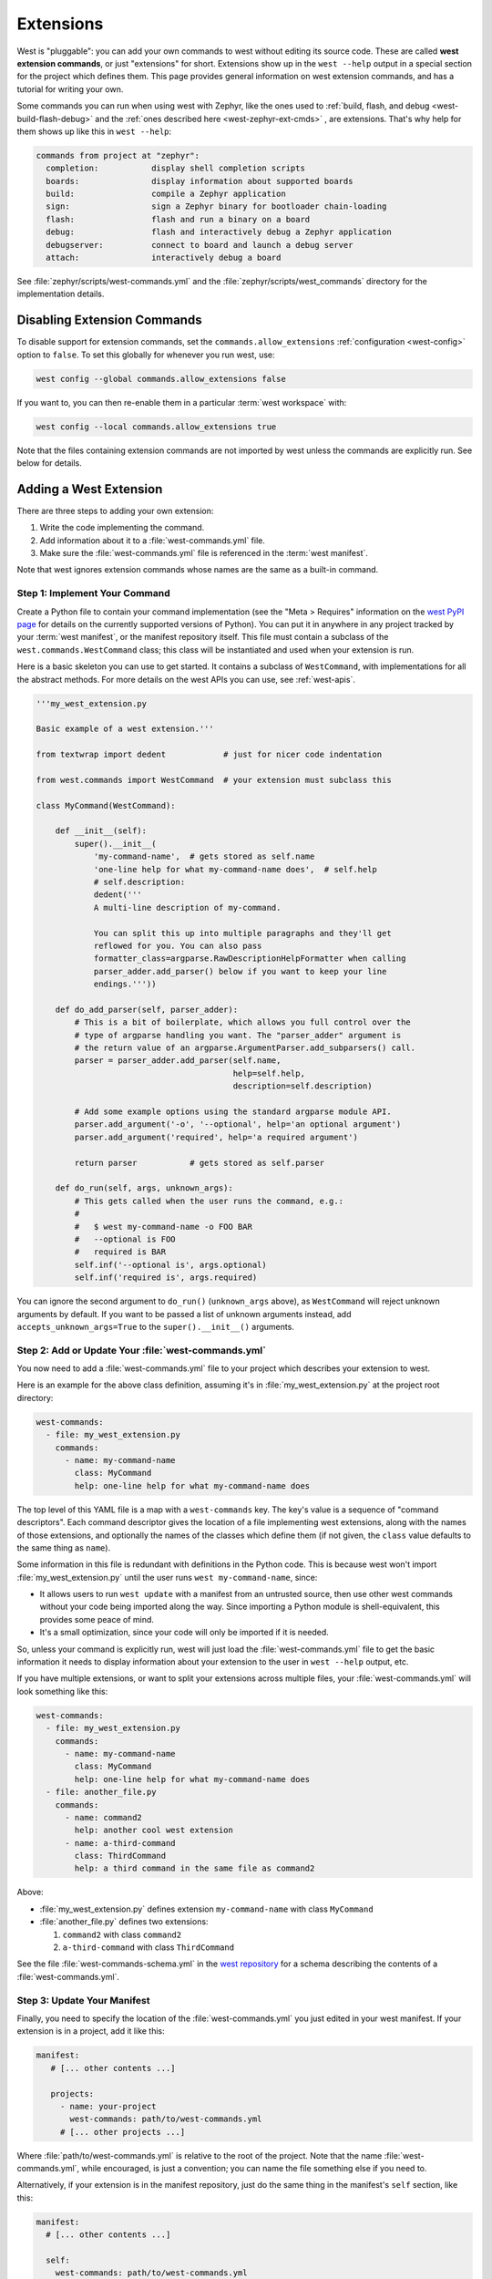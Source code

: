 .. _west-extensions:

Extensions
##########

West is "pluggable": you can add your own commands to west without editing its
source code. These are called **west extension commands**, or just "extensions"
for short. Extensions show up in the ``west --help`` output in a special
section for the project which defines them. This page provides general
information on west extension commands, and has a tutorial for writing your
own.

Some commands you can run when using west with Zephyr, like the ones used to
:ref:`build, flash, and debug <west-build-flash-debug>` and the
:ref:`ones described here <west-zephyr-ext-cmds>` , are extensions. That's why
help for them shows up like this in ``west --help``:

.. code-block:: none

   commands from project at "zephyr":
     completion:           display shell completion scripts
     boards:               display information about supported boards
     build:                compile a Zephyr application
     sign:                 sign a Zephyr binary for bootloader chain-loading
     flash:                flash and run a binary on a board
     debug:                flash and interactively debug a Zephyr application
     debugserver:          connect to board and launch a debug server
     attach:               interactively debug a board

See :file:`zephyr/scripts/west-commands.yml` and the
:file:`zephyr/scripts/west_commands` directory for the implementation details.

Disabling Extension Commands
****************************

To disable support for extension commands, set the ``commands.allow_extensions``
:ref:`configuration <west-config>` option to ``false``. To set this
globally for whenever you run west, use:

.. code-block:: console

   west config --global commands.allow_extensions false

If you want to, you can then re-enable them in a particular :term:`west
workspace` with:

.. code-block:: console

   west config --local commands.allow_extensions true

Note that the files containing extension commands are not imported by west
unless the commands are explicitly run. See below for details.

Adding a West Extension
***********************

There are three steps to adding your own extension:

#. Write the code implementing the command.
#. Add information about it to a :file:`west-commands.yml` file.
#. Make sure the :file:`west-commands.yml` file is referenced in the
   :term:`west manifest`.

Note that west ignores extension commands whose names are the same as a
built-in command.

Step 1: Implement Your Command
==============================

Create a Python file to contain your command implementation (see the "Meta >
Requires" information on the `west PyPI page`_ for details on the currently
supported versions of Python). You can put it in anywhere in any project
tracked by your :term:`west manifest`, or the manifest repository itself.
This file must contain a subclass of the ``west.commands.WestCommand`` class;
this class will be instantiated and used when your extension is run.

Here is a basic skeleton you can use to get started. It contains a subclass of
``WestCommand``, with implementations for all the abstract methods. For more
details on the west APIs you can use, see :ref:`west-apis`.

.. code-block:: py

   '''my_west_extension.py

   Basic example of a west extension.'''

   from textwrap import dedent            # just for nicer code indentation

   from west.commands import WestCommand  # your extension must subclass this

   class MyCommand(WestCommand):

       def __init__(self):
           super().__init__(
               'my-command-name',  # gets stored as self.name
               'one-line help for what my-command-name does',  # self.help
               # self.description:
               dedent('''
               A multi-line description of my-command.

               You can split this up into multiple paragraphs and they'll get
               reflowed for you. You can also pass
               formatter_class=argparse.RawDescriptionHelpFormatter when calling
               parser_adder.add_parser() below if you want to keep your line
               endings.'''))

       def do_add_parser(self, parser_adder):
           # This is a bit of boilerplate, which allows you full control over the
           # type of argparse handling you want. The "parser_adder" argument is
           # the return value of an argparse.ArgumentParser.add_subparsers() call.
           parser = parser_adder.add_parser(self.name,
                                            help=self.help,
                                            description=self.description)

           # Add some example options using the standard argparse module API.
           parser.add_argument('-o', '--optional', help='an optional argument')
           parser.add_argument('required', help='a required argument')

           return parser           # gets stored as self.parser

       def do_run(self, args, unknown_args):
           # This gets called when the user runs the command, e.g.:
           #
           #   $ west my-command-name -o FOO BAR
           #   --optional is FOO
           #   required is BAR
           self.inf('--optional is', args.optional)
           self.inf('required is', args.required)

You can ignore the second argument to ``do_run()`` (``unknown_args`` above), as
``WestCommand`` will reject unknown arguments by default. If you want to be
passed a list of unknown arguments instead, add ``accepts_unknown_args=True``
to the ``super().__init__()`` arguments.

Step 2: Add or Update Your :file:`west-commands.yml`
====================================================

You now need to add a :file:`west-commands.yml` file to your project which
describes your extension to west.

Here is an example for the above class definition, assuming it's in
:file:`my_west_extension.py` at the project root directory:

.. code-block:: yaml

   west-commands:
     - file: my_west_extension.py
       commands:
         - name: my-command-name
           class: MyCommand
           help: one-line help for what my-command-name does

The top level of this YAML file is a map with a ``west-commands`` key.  The
key's value is a sequence of "command descriptors".  Each command descriptor
gives the location of a file implementing west extensions, along with the names
of those extensions, and optionally the names of the classes which define them
(if not given, the ``class`` value defaults to the same thing as ``name``).

Some information in this file is redundant with definitions in the Python code.
This is because west won't import :file:`my_west_extension.py` until the user
runs ``west my-command-name``, since:

- It allows users to run ``west update`` with a manifest from an untrusted
  source, then use other west commands without your code being imported along
  the way. Since importing a Python module is shell-equivalent, this provides
  some peace of mind.

- It's a small optimization, since your code will only be imported if it is
  needed.

So, unless your command is explicitly run, west will just load the
:file:`west-commands.yml` file to get the basic information it needs to display
information about your extension to the user in ``west --help`` output, etc.

If you have multiple extensions, or want to split your extensions across
multiple files, your :file:`west-commands.yml` will look something like this:

.. code-block:: yaml

   west-commands:
     - file: my_west_extension.py
       commands:
         - name: my-command-name
           class: MyCommand
           help: one-line help for what my-command-name does
     - file: another_file.py
       commands:
         - name: command2
           help: another cool west extension
         - name: a-third-command
           class: ThirdCommand
           help: a third command in the same file as command2

Above:

- :file:`my_west_extension.py` defines extension ``my-command-name``
  with class ``MyCommand``
- :file:`another_file.py` defines two extensions:

  #. ``command2`` with class ``command2``
  #. ``a-third-command`` with class ``ThirdCommand``

See the file :file:`west-commands-schema.yml` in the `west repository`_ for a
schema describing the contents of a :file:`west-commands.yml`.

Step 3: Update Your Manifest
============================

Finally, you need to specify the location of the :file:`west-commands.yml` you
just edited in your west manifest. If your extension is in a project, add it
like this:

.. code-block:: yaml

   manifest:
      # [... other contents ...]

      projects:
        - name: your-project
          west-commands: path/to/west-commands.yml
        # [... other projects ...]

Where :file:`path/to/west-commands.yml` is relative to the root of the project.
Note that the name :file:`west-commands.yml`, while encouraged, is just a
convention; you can name the file something else if you need to.

Alternatively, if your extension is in the manifest repository, just do the
same thing in the manifest's ``self`` section, like this:

.. code-block:: yaml

   manifest:
     # [... other contents ...]

     self:
       west-commands: path/to/west-commands.yml

That's it; you can now run ``west my-command-name``. Your command's name, help,
and the project which contains its code will now also show up in the ``west
--help`` output.  If you share the updated repositories with others, they'll be
able to use it, too.

.. _west PyPI page:
   https://pypi.org/project/west/

.. _west repository:
   https://github.com/zephyrproject-rtos/west/
